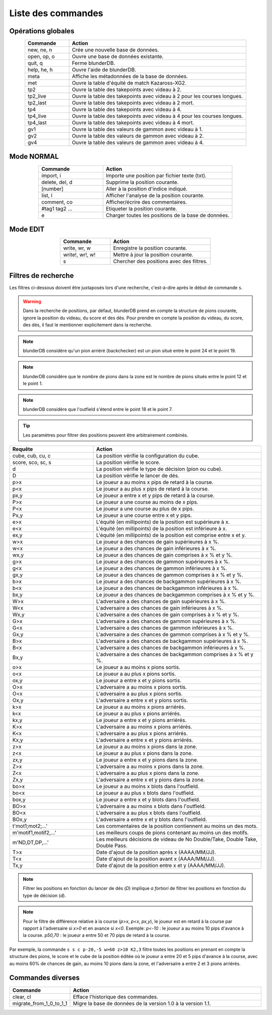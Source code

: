 .. _cmd_mode:

Liste des commandes
===================

.. _cmd_global:

Opérations globales
-------------------

.. csv-table::
   :header: "Commande", "Action"
   :widths: 10, 40
   :align: center

   "new, ne, n", "Crée une nouvelle base de données."
   "open, op, o", "Ouvre une base de données existante."
   "quit, q", "Ferme blunderDB."
   "help, he, h", "Ouvre l'aide de blunderDB."
   "meta", "Affiche les métadonnées de la base de données."
   "met", "Ouvre la table d'équité de match Kazaross-XG2."
   "tp2", "Ouvre la table des takepoints avec videau à 2."
   "tp2_live", "Ouvre la table des takepoints avec videau à 2 pour les courses longues."
   "tp2_last", "Ouvre la table des takepoints avec videau à 2 mort."
   "tp4", "Ouvre la table des takepoints avec videau à 4."
   "tp4_live", "Ouvre la table des takepoints avec videau à 4 pour les courses longues."
   "tp4_last", "Ouvre la table des takepoints avec videau à 4 mort."
   "gv1", "Ouvre la table des valeurs de gammon avec videau à 1."
   "gv2", "Ouvre la table des valeurs de gammon avec videau à 2."
   "gv4", "Ouvre la table des valeurs de gammon avec videau à 4."

.. _cmd_normal:

Mode NORMAL
-----------

.. csv-table::
   :header: "Commande", "Action"
   :widths: 10, 20
   :align: center

   "import, i", "Importe une position par fichier texte (txt)."
   "delete, del, d", "Supprime la position courante."
   "[number]", "Aller à la position d'indice indiqué."
   "list, l", "Afficher l'analyse de la position courante."
   "comment, co", "Afficher/écrire des commentaires."
   "#tag1 tag2 ...", "Etiqueter la position courante."
   "e", "Charger toutes les positions de la base de données."


.. _cmd_edit:

Mode EDIT
---------

.. csv-table::
   :header: "Commande", "Action"
   :widths: 10, 20
   :align: center

   "write, wr, w", "Enregistre la position courante."
   "write!, wr!, w!", "Mettre à jour la position courante."
   "s", "Chercher des positions avec des filtres."
   


.. _cmd_filter:

Filtres de recherche
--------------------

Les filtres ci-dessous doivent être juxtaposés lors d'une recherche,
c'est-à-dire après le début de commande ``s``.

.. _cmd_filter_pos:

.. warning:: Dans la recherche de positions, par défaut, blunderDB prend en
   compte la structure de pions courante, ignore la position du videau, du
   score et des dés. Pour prendre en compte la position du videau, du score,
   des dés, il faut le mentionner explicitement dans la recherche.

.. note::
   blunderDB considère qu'un pion arriéré (backchecker) est un pion
   situé entre le point 24 et le point 19.

.. note::
   blunderDB considère que le nombre de pions dans la zone est le nombre
   de pions situés entre le point 12 et le point 1.

.. note::
   blunderDB considère que l'outfield s'étend entre le point 18 et le point 7.

.. tip::
   Les paramètres pour filtrer des positions peuvent être arbitrairement
   combinés.

.. csv-table::
   :header: "Requête", "Action"
   :widths: 10, 20
   :align: center

   "cube, cub, cu, c", "La position vérifie la configuration du cube."
   "score, sco, sc, s", "La position vérifie le score."
   "d", "La position vérifie le type de décision (pion ou cube)."
   "D", "La position vérifie le lancer de dés."
   "p>x", "Le joueur a au moins x pips de retard à la course."
   "p<x", "Le joueur a au plus x pips de retard à la course."
   "px,y", "Le joueur a entre x et y pips de retard à la course."
   "P>x", "Le joueur a une course au moins de x pips."
   "P<x", "Le joueur a une course au plus de x pips."
   "Px,y", "Le joueur a une course entre x et y pips."
   "e>x", "L'équité (en millipoints) de la position est supérieure à x."
   "e<x", "L'équité (en millipoints) de la position est inférieure à x."
   "ex,y", "L'équité (en millipoints) de la position est comprise entre x et y."
   "w>x", "Le joueur a des chances de gain supérieures à x %."
   "w<x", "Le joueur a des chances de gain inférieures à x %."
   "wx,y", "Le joueur a des chances de gain comprises à x % et y %."
   "g>x", "Le joueur a des chances de gammon supérieures à x %."
   "g<x", "Le joueur a des chances de gammon inférieures à x %."
   "gx,y", "Le joueur a des chances de gammon comprises à x % et y %."
   "b>x", "Le joueur a des chances de backgammon supérieures à x %."
   "b<x", "Le joueur a des chances de backgammon inférieures à x %."
   "bx,y", "Le joueur a des chances de backgammon comprises à x % et y %."
   "W>x", "L'adversaire a des chances de gain supérieures à x %."
   "W<x", "L'adversaire a des chances de gain inférieures à x %."
   "Wx,y", "L'adversaire a des chances de gain comprises à x % et y %."
   "G>x", "L'adversaire a des chances de gammon supérieures à x %."
   "G<x", "L'adversaire a des chances de gammon inférieures à x %."
   "Gx,y", "L'adversaire a des chances de gammon comprises à x % et y %."
   "B>x", "L'adversaire a des chances de backgammon supérieures à x %."
   "B<x", "L'adversaire a des chances de backgammon inférieures à x %."
   "Bx,y", "L'adversaire a des chances de backgammon comprises à x % et y %."
   "o>x", "Le joueur a au moins x pions sortis."
   "o<x", "Le joueur a au plus x pions sortis."
   "ox,y", "Le joueur a entre x et y pions sortis."
   "O>x", "L'adversaire a au moins x pions sortis."
   "O<x", "L'adversaire a au plus x pions sortis."
   "Ox,y", "L'adversaire a entre x et y pions sortis."
   "k>x", "Le joueur a au moins x pions arriérés."
   "k<x", "Le joueur a au plus x pions arriérés."
   "kx,y", "Le joueur a entre x et y pions arriérés."
   "K>x", "L'adversaire a au moins x pions arriérés."
   "K<x", "L'adversaire a au plus x pions arriérés."
   "Kx,y", "L'adversaire a entre x et y pions arriérés."
   "z>x", "Le joueur a au moins x pions dans la zone."
   "z<x", "Le joueur a au plus x pions dans la zone."
   "zx,y", "Le joueur a entre x et y pions dans la zone."
   "Z>x", "L'adversaire a au moins x pions dans la zone."
   "Z<x", "L'adversaire a au plus x pions dans la zone."
   "Zx,y", "L'adversaire a entre x et y pions dans la zone."
   "bo>x", "Le joueur a au moins x blots dans l'outfield."
   "bo<x", "Le joueur a au plus x blots dans l'outfield."
   "box,y", "Le joueur a entre x et y blots dans l'outfield."
   "BO>x", "L'adversaire a au moins x blots dans l'outfield."
   "BO<x", "L'adversaire a au plus x blots dans l'outfield."
   "BOx,y", "L'adversaire a entre x et y blots dans l'outfield."
   "t'mot1;mot2;...'", "Les commentaires de la position contiennent au moins un des mots."
   "m'motif1,motif2,...\'", "Les meilleurs coups de pions contenant au moins un des motifs."
   "m'ND,DT,DP,...\'", "Les meilleurs décisions de videau de No Double/Take, Double Take, Double Pass."
   "T>x", "Date d'ajout de la position après x (AAAA/MM/JJ)."
   "T<x", "Date d'ajout de la position avant x (AAAA/MM/JJ)."
   "Tx,y", "Date d'ajout de la position entre x et y (AAAA/MM/JJ)."


.. note:: Filtrer les positions en fonction du lancer de dés (`D`) implique *a
   fortiori* de filtrer les positions en fonction du type de décision (`d`).

.. note:: Pour le filtre de différence relative à la course (`p>x`, `p<x`,
   `px,y`), le joueur est en retard à la course par rapport à l'adversaire si
   `x>0` et en avance si `x<0`. Exemple: `p<-10` : le joueur a au moins 10 pips
   d'avance à la course. `p50,70` : le joueur a entre 50 et 70 pips de retard à
   la course.

Par exemple, la commande ``s s c p-20,-5 w>60 z>10 K2,3`` filtre toutes les
positions en prenant en compte la structure des pions, le score et le cube
de la position éditée où le joueur a entre 20 et 5 pips d'avance à la
course, avec au moins 60% de chances de gain, au moins 10 pions dans la
zone, et l'adversaire a entre 2 et 3 pions arriérés.

.. _cmd_misc:

Commandes diverses
------------------

.. csv-table::
   :header: "Commande", "Action"
   :widths: 10, 40
   :align: center

   "clear, cl", "Efface l'historique des commandes."
   "migrate_from_1_0_to_1_1", "Migre la base de données de la version 1.0 à la version 1.1."
